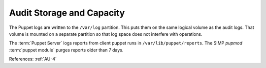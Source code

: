Audit Storage and Capacity
--------------------------

The Puppet logs are written to the ``/var/log`` partition.  This puts them on
the same logical volume as the audit logs.  That volume is mounted on a separate
partition so that log space does not interfere with operations.

The :term:`Puppet Server` logs reports from client puppet runs in
``/var/lib/puppet/reports``.  The SIMP `pupmod` :term:`puppet module` purges
reports older than 7 days.

References: :ref:`AU-4`
